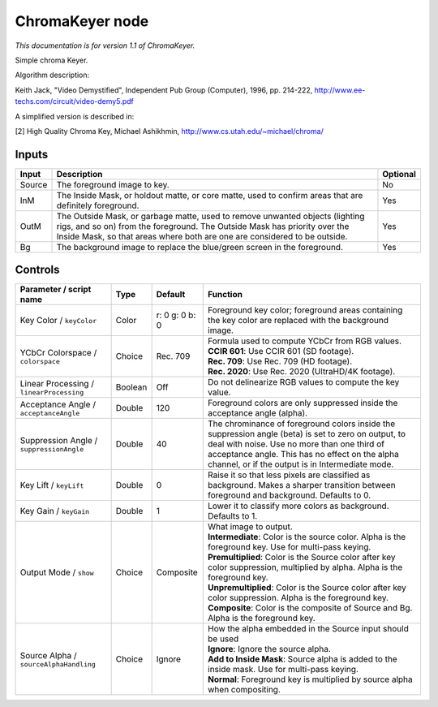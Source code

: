 .. _net.sf.openfx.ChromaKeyerPlugin:

ChromaKeyer node
================

|pluginIcon| 

*This documentation is for version 1.1 of ChromaKeyer.*

Simple chroma Keyer.

Algorithm description:

Keith Jack, "Video Demystified", Independent Pub Group (Computer), 1996, pp. 214-222, http://www.ee-techs.com/circuit/video-demy5.pdf

A simplified version is described in:

[2] High Quality Chroma Key, Michael Ashikhmin, http://www.cs.utah.edu/~michael/chroma/

Inputs
------

+----------+------------------------------------------------------------------------------------------------------------------------------------------------------------------------------------------------------------------------------------------+------------+
| Input    | Description                                                                                                                                                                                                                              | Optional   |
+==========+==========================================================================================================================================================================================================================================+============+
| Source   | The foreground image to key.                                                                                                                                                                                                             | No         |
+----------+------------------------------------------------------------------------------------------------------------------------------------------------------------------------------------------------------------------------------------------+------------+
| InM      | The Inside Mask, or holdout matte, or core matte, used to confirm areas that are definitely foreground.                                                                                                                                  | Yes        |
+----------+------------------------------------------------------------------------------------------------------------------------------------------------------------------------------------------------------------------------------------------+------------+
| OutM     | The Outside Mask, or garbage matte, used to remove unwanted objects (lighting rigs, and so on) from the foreground. The Outside Mask has priority over the Inside Mask, so that areas where both are one are considered to be outside.   | Yes        |
+----------+------------------------------------------------------------------------------------------------------------------------------------------------------------------------------------------------------------------------------------------+------------+
| Bg       | The background image to replace the blue/green screen in the foreground.                                                                                                                                                                 | Yes        |
+----------+------------------------------------------------------------------------------------------------------------------------------------------------------------------------------------------------------------------------------------------+------------+

Controls
--------

.. tabularcolumns:: |>{\raggedright}p{0.2\columnwidth}|>{\raggedright}p{0.06\columnwidth}|>{\raggedright}p{0.07\columnwidth}|p{0.63\columnwidth}|

.. cssclass:: longtable

+--------------------------------------------+-----------+------------------+-------------------------------------------------------------------------------------------------------------------------------------------------------------------------------------------------------------------------------------------------------------+
| Parameter / script name                    | Type      | Default          | Function                                                                                                                                                                                                                                                    |
+============================================+===========+==================+=============================================================================================================================================================================================================================================================+
| Key Color / ``keyColor``                   | Color     | r: 0 g: 0 b: 0   | Foreground key color; foreground areas containing the key color are replaced with the background image.                                                                                                                                                     |
+--------------------------------------------+-----------+------------------+-------------------------------------------------------------------------------------------------------------------------------------------------------------------------------------------------------------------------------------------------------------+
| YCbCr Colorspace / ``colorspace``          | Choice    | Rec. 709         | | Formula used to compute YCbCr from RGB values.                                                                                                                                                                                                            |
|                                            |           |                  | | **CCIR 601**: Use CCIR 601 (SD footage).                                                                                                                                                                                                                  |
|                                            |           |                  | | **Rec. 709**: Use Rec. 709 (HD footage).                                                                                                                                                                                                                  |
|                                            |           |                  | | **Rec. 2020**: Use Rec. 2020 (UltraHD/4K footage).                                                                                                                                                                                                        |
+--------------------------------------------+-----------+------------------+-------------------------------------------------------------------------------------------------------------------------------------------------------------------------------------------------------------------------------------------------------------+
| Linear Processing / ``linearProcessing``   | Boolean   | Off              | Do not delinearize RGB values to compute the key value.                                                                                                                                                                                                     |
+--------------------------------------------+-----------+------------------+-------------------------------------------------------------------------------------------------------------------------------------------------------------------------------------------------------------------------------------------------------------+
| Acceptance Angle / ``acceptanceAngle``     | Double    | 120              | Foreground colors are only suppressed inside the acceptance angle (alpha).                                                                                                                                                                                  |
+--------------------------------------------+-----------+------------------+-------------------------------------------------------------------------------------------------------------------------------------------------------------------------------------------------------------------------------------------------------------+
| Suppression Angle / ``suppressionAngle``   | Double    | 40               | The chrominance of foreground colors inside the suppression angle (beta) is set to zero on output, to deal with noise. Use no more than one third of acceptance angle. This has no effect on the alpha channel, or if the output is in Intermediate mode.   |
+--------------------------------------------+-----------+------------------+-------------------------------------------------------------------------------------------------------------------------------------------------------------------------------------------------------------------------------------------------------------+
| Key Lift / ``keyLift``                     | Double    | 0                | Raise it so that less pixels are classified as background. Makes a sharper transition between foreground and background. Defaults to 0.                                                                                                                     |
+--------------------------------------------+-----------+------------------+-------------------------------------------------------------------------------------------------------------------------------------------------------------------------------------------------------------------------------------------------------------+
| Key Gain / ``keyGain``                     | Double    | 1                | Lower it to classify more colors as background. Defaults to 1.                                                                                                                                                                                              |
+--------------------------------------------+-----------+------------------+-------------------------------------------------------------------------------------------------------------------------------------------------------------------------------------------------------------------------------------------------------------+
| Output Mode / ``show``                     | Choice    | Composite        | | What image to output.                                                                                                                                                                                                                                     |
|                                            |           |                  | | **Intermediate**: Color is the source color. Alpha is the foreground key. Use for multi-pass keying.                                                                                                                                                      |
|                                            |           |                  | | **Premultiplied**: Color is the Source color after key color suppression, multiplied by alpha. Alpha is the foreground key.                                                                                                                               |
|                                            |           |                  | | **Unpremultiplied**: Color is the Source color after key color suppression. Alpha is the foreground key.                                                                                                                                                  |
|                                            |           |                  | | **Composite**: Color is the composite of Source and Bg. Alpha is the foreground key.                                                                                                                                                                      |
+--------------------------------------------+-----------+------------------+-------------------------------------------------------------------------------------------------------------------------------------------------------------------------------------------------------------------------------------------------------------+
| Source Alpha / ``sourceAlphaHandling``     | Choice    | Ignore           | | How the alpha embedded in the Source input should be used                                                                                                                                                                                                 |
|                                            |           |                  | | **Ignore**: Ignore the source alpha.                                                                                                                                                                                                                      |
|                                            |           |                  | | **Add to Inside Mask**: Source alpha is added to the inside mask. Use for multi-pass keying.                                                                                                                                                              |
|                                            |           |                  | | **Normal**: Foreground key is multiplied by source alpha when compositing.                                                                                                                                                                                |
+--------------------------------------------+-----------+------------------+-------------------------------------------------------------------------------------------------------------------------------------------------------------------------------------------------------------------------------------------------------------+

.. |pluginIcon| image:: net.sf.openfx.ChromaKeyerPlugin.png
   :width: 10.0%
